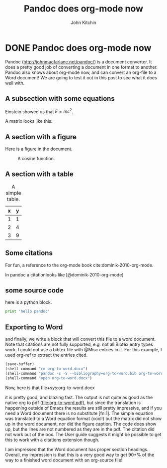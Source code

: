 * DONE Pandoc does org-mode now
  CLOSED: [2014-07-17 Thu 10:04]
  :PROPERTIES:
  :CATEGORY: orgmode
  :date:     2014/07/17 10:04:41
  :updated:  2014/07/17 10:04:41
  :END:

#+TITLE: Pandoc does org-mode now
#+AUTHOR: John Kitchin

Pandoc (http://johnmacfarlane.net/pandoc/) is a document converter. It does a pretty good job of converting a document in one format to another. Pandoc also knows about org-mode now, and can convert an org-file to a Word document! We are going to test it out in this post to see what it does well with.

** A subsection with some equations

Einstein showed us that $E = mc^2$.

A matrix looks like this:

\begin{equation}
\begin{matrix}
  a & b & c \\
  d & e & f \\
  g & h & i
 \end{matrix}
\end{equation}

** A section with a figure

Here is a figure in the document.

#+caption: A cosine function.
[[./images/cos-plot.png]]

** A section with a table

#+caption: A simple table.
| x | y |
|---+---|
| 1 | 1 |
| 2 | 4 |
| 3 | 9 |

** Some citations
For fun, a reference to the org-mode book cite:dominik-2010-org-mode.

In pandoc a citationlooks like [@dominik-2010-org-mode]

** some source code

here is a python block.

#+begin_src python
print 'hello pandoc'
#+end_src

#+results:
: hello pandoc


** Exporting to Word
and finally, we write a block that will convert this file to a word document. Note that citations are not fully supported, e.g. not all Bibtex entry types work. I could not use a bibtex file with @Misc entries in it. For this example, I used org-ref to extract the entries cited.

#+begin_src emacs-lisp
(save-buffer)
(shell-command "rm org-to-word.docx")
(shell-command "pandoc -s -S --bibliography=org-to-word.bib org-to-word.org -o org-to-word.docx ")
(shell-command "open org-to-word.docx")
#+end_src

#+results:
: 0

Now, here is that file+sys:org-to-word.docx

it is pretty good, and blazing fast. The output is not quite as good as the native org to pdf ([[file:org-to-word.pdf]]), but since the translation is happening outside of Emacs the results are still pretty impressive, and if you need a Word document there is no substitute [fn:1]. The simple equation was translated to a Word equation format (cool!) but the matrix did not show up in the word document, nor did the figure caption. The code does show up, but the lines are not numbered as they are in the pdf. The citation did not work out of the box. The User guide suggests it might be possible to get this to work with a citations extension though.

I am impressed that the Word document has proper section headings. Overall, my impression is that this is a very good way to get 90+% of the way to a finished word document with an org-source file!


**  Bibtex entries			:noexport:

#+BEGIN_SRC text :tangle org-to-word.bib
@book{dominik-2010-org-mode,
  author =	 {Carsten Dominik},
  title =	 {The Org-Mode 7 Reference Manual: Organize Your Life
                  with GNU Emacs},
  publisher =	 {Network Theory},
  year =	 2010,
  address =	 {UK},
  note =	 {with contributions by David O'Toole, Bastien Guerry,
                  Philip Rooke, Dan Davison, Eric Schulte, and Thomas
                  Dye}
}
#+END_SRC
